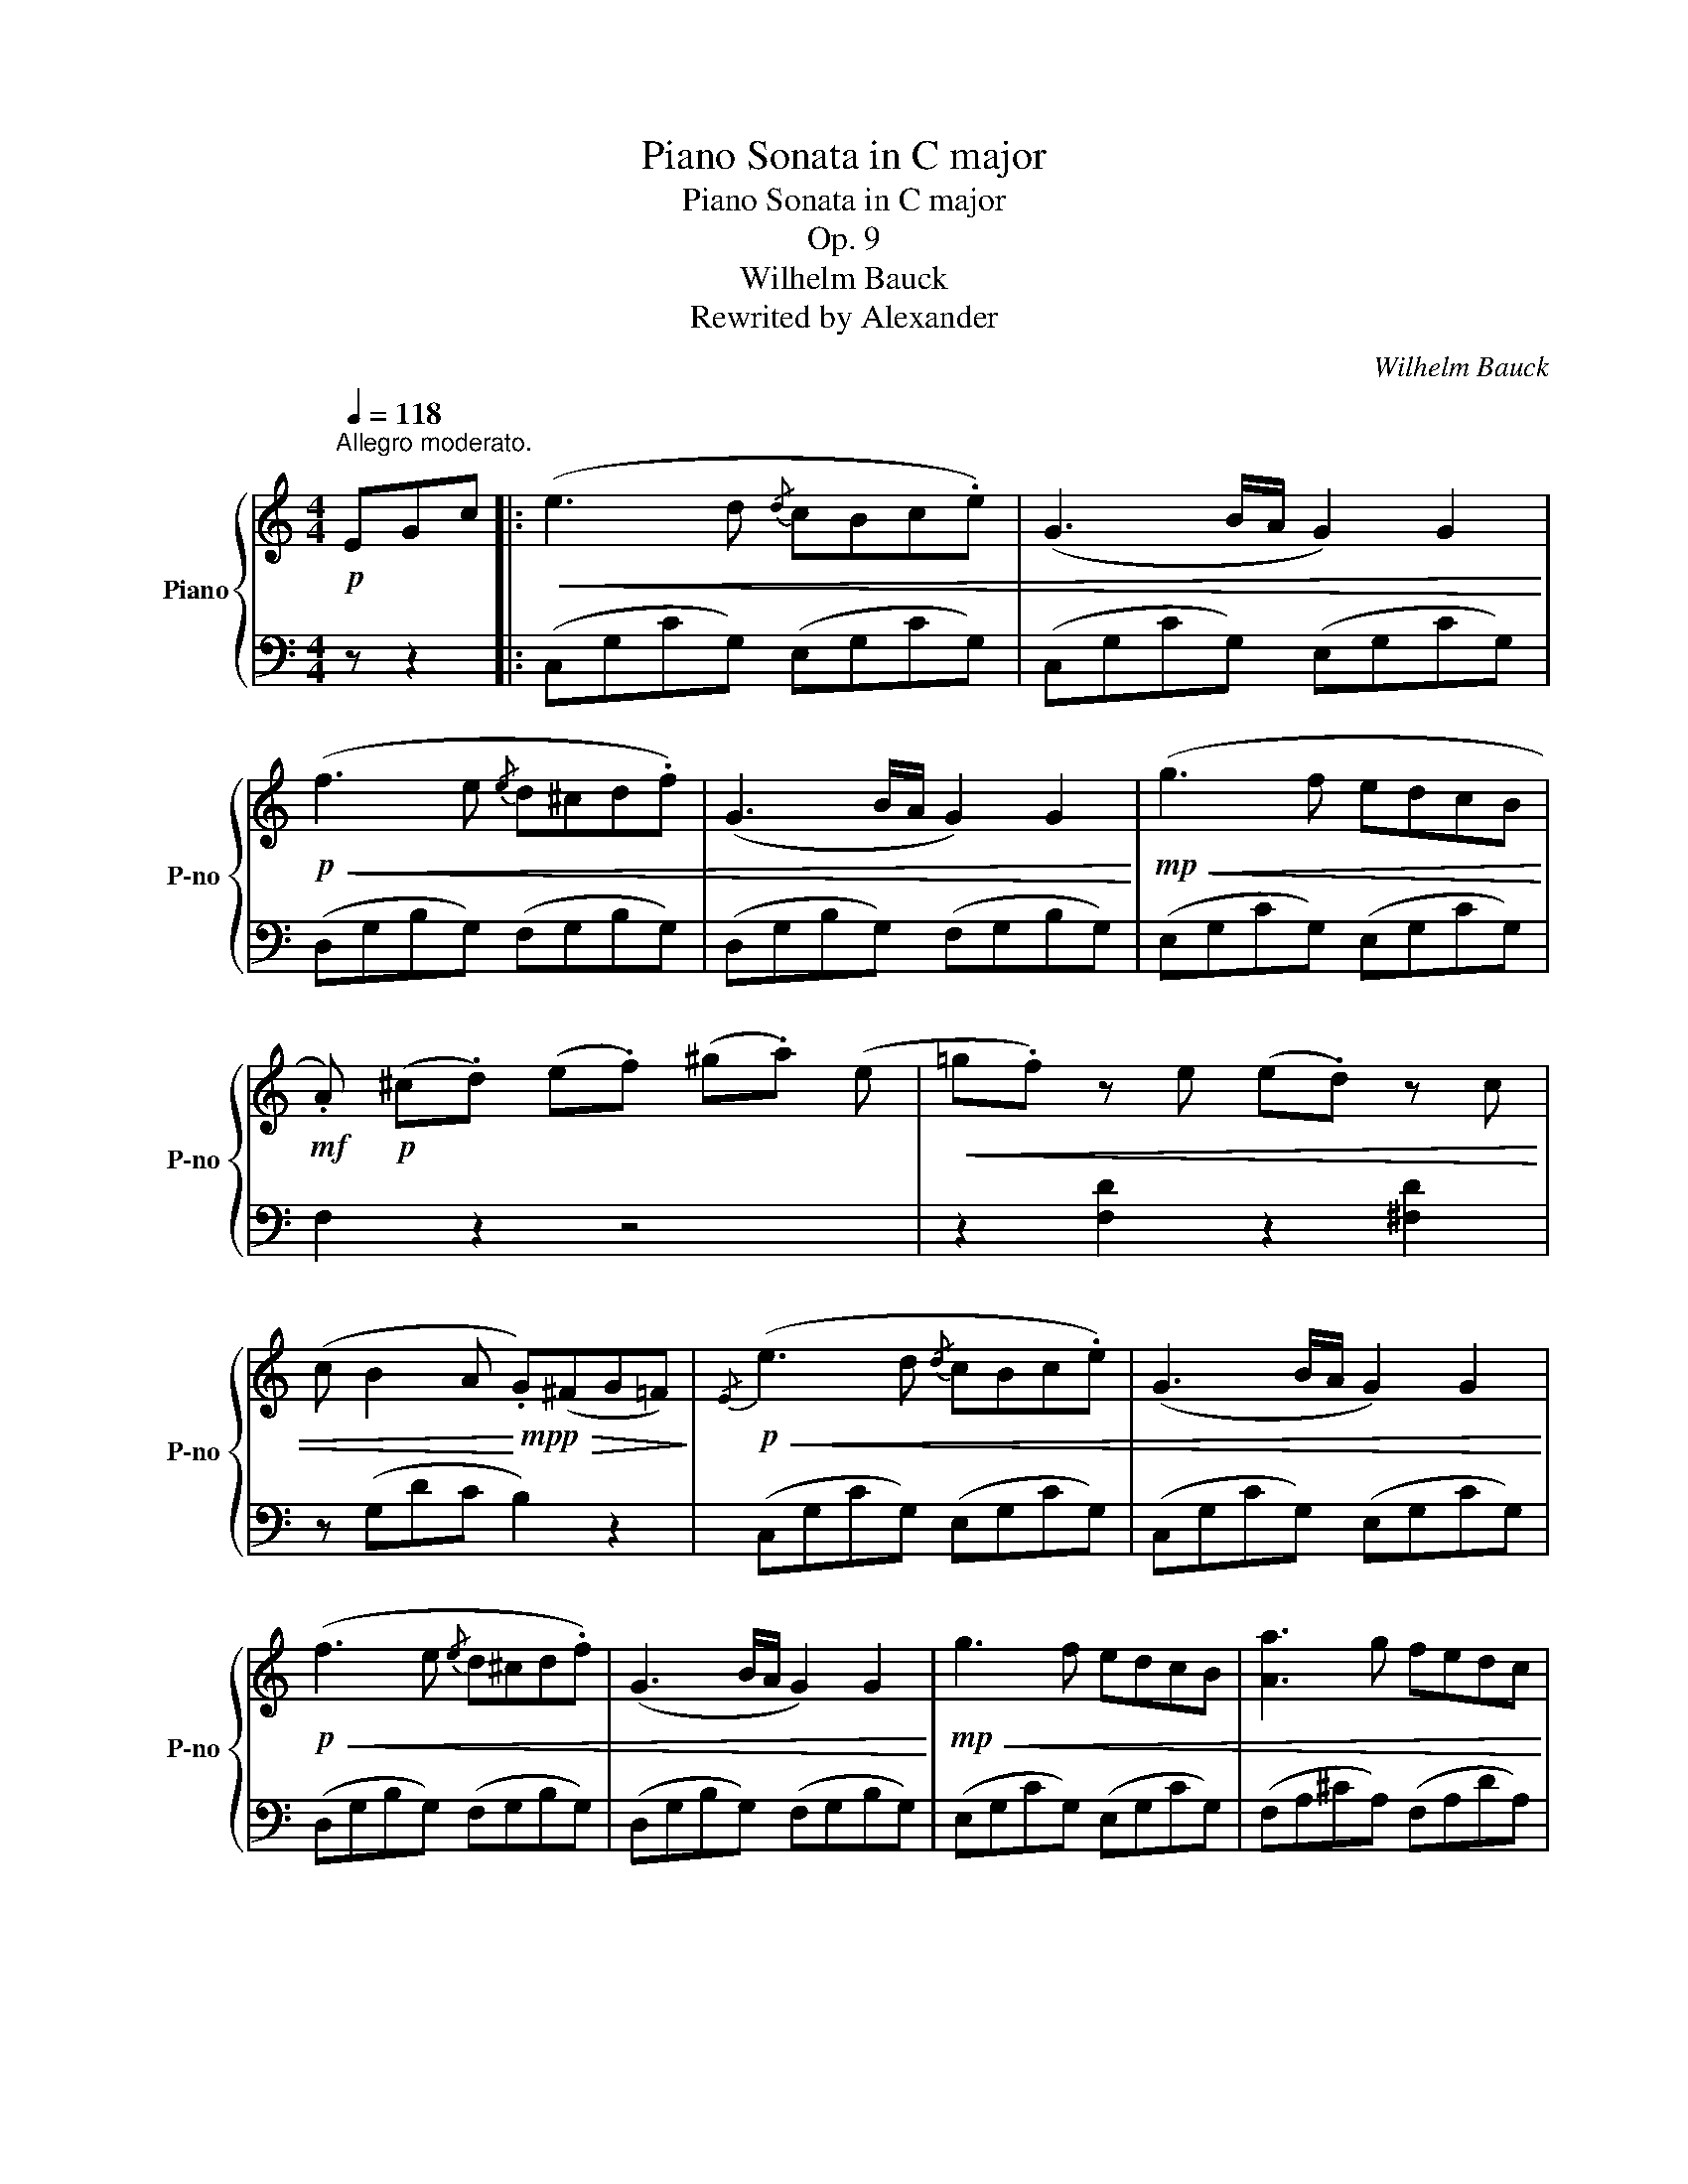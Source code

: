 X:1
T:Piano Sonata in C major
T:Piano Sonata in C major
T:Op. 9
T:Wilhelm Bauck
T:Rewrited by Alexander
C:Wilhelm Bauck
Z:Rewrited by Alexander
%%score { ( 1 4 ) | ( 2 3 ) }
L:1/8
Q:1/4=118
M:4/4
K:C
V:1 treble nm="Piano" snm="P-no"
V:4 treble 
V:2 bass 
V:3 bass 
V:1
"^Allegro moderato."!p! EGc |:!<(! (e3 d{/d} cBc.e) | (G3 B/A/ G2) G2!<)! | %3
!p!!<(! (f3 e{/e} d^cd.f) | (G3 B/A/ G2) G2!<)! |!mp!!<(! (g3 f edcB!<)! | %6
!mf! .A)!p! (^c.d) (e.f) (^g.a) (e |!<(! =g.f) z e (e.d) z c | %8
 (c B2 A!<)!!mp! .G)!p!!>(!(^FG=F)!>)! |!p!!<(!{/E} (e3 d{/d} cBc.e) | (G3 B/A/ G2) G2!<)! | %11
!p!!<(! (f3 e{/e} d^cd.f) | (G3 B/A/ G2) G2!<)! |!mp!!<(! g3 f edcB | [Aa]3 g fedc!<)! | %15
!mf! .B b2 _a"_cresc." gf_ed | cbc'a ^f_ecA |!f!!<(! G2 z2 z/ B/c/d/ e/^f/g/a/ | %18
 b/c'/^c'/d'/!<)!!f! !>!e'/d'/b/g/ !>!=c'/b/g/d/ !>!b/a/^f/d/ |!f! g z z2 z/ b/a/g/ ^f/e/d/^c/ | %20
 B/A/e/d/ ^c/B/A/G/!>(! ^F/E/A/G/ F/E/D/^C/!>)! | %21
!p!!<(! z/ (D/^F/D/) z/ (F/A/F/) z/ (G/_B/G/) z/ (E/G/E/)!<)! | %22
!p! z/!>(! (^F/^E/F/) z/ (F/d/F/) z/ (G/d/G/)!>)!!p! z/ (G/e/G/) | %23
 z/ (^F/A/d/) z/ (d/"_cresc."_e/d/) z/ (d/=e/d/) z/ (d/=f/d/) | %24
 z/ (d/^f/d/) z/ (d/g/d/) z/ (d/a/d/) z/ (d/b/d/) |!f! (3c'bd' (3c'^ga (3a'g'^f' (3e'd'c' | %26
 (3bag (3^fed (3cA^A (3Bc^c | ([Bd]3 g) (g.b)(b.d') | (d'2 e2) z"^♯" (!turn!ac'.b) | %29
 ba z g (g^f) z e | (d3 ^f/e/!mf!!<(! d).d.d.d!<)! |!f! (d3 g) (g.b)(b.d') | (d'2 e2) z (c'ba) | %33
 (g2{ag} ^fg) (b3 a) | g2 z2!mf! z!<(! (B,C.^C)!<)! |!f! ([B,D]3 G) (G.B)(B.d) | %36
 (d2 E3)"^♯""^" (Ec.B) | (BA) z G (G^F) z E | (D3 ^F/E/)!mf! (D!<(!d).d.d!<)! | %39
!f! (d3 g) (g.b)(b.d') | d'2 e3 c'ba | (g2{ag} ^fg bf)ge |"^""^♯"!>(! (d4 d'3 ^f)!>)! | %43
!p! .g!<(!g'/^f'/ e'/d'/c'/b/ a/g/^f/g/ f/g/^g/a/!<)! |!p! (b.=a) z!>(! .e' (e'.^f) z .d'!>)! | %45
!p! (c'.b)"_cresc." b'/a'/g'/^f'/ g'/f'/e'/^d'/ e'/=d'/c'/b/ | %46
 (b.a)!mf! z"_dim." .e' (e'.d') z .^f |!p! .g"_leggiero" z B/d/a/.g/ z2 b/d'/a'/.g'/ | %48
!mp! ^f'/!>(!e'/d'/c'/ b/a/g/^f/ e/d/c/B/ A/G/^F/A/!>)! |!p! G"_cresc." z B,/D/A/.G/ z2 B/d/a/.g/ | %50
 ^f/e/d/e/ f/g/a/b/ c'/b/a/b/ c'/d'/e'/^f'/ | %51
!f! g'/d'/^c'/d'/ ^d'/e'/^e'/^f'/ g'/=d'/c'/d'/ ^d'/=e'/^e'/f'/ | %52
 .g' z!ff! .[Acd^f] z .[GBdg] z z2 :|!f! (G3 D _EB,C.G,) |[K:bass] (_E,3 G,/F,/) E,2 z E, | %55
 D,2"_dim." z G, C,2 z G, | .B,,2 .G,2 z4 |[K:treble]!p! c2 z g _B2 z g | %58
 .A2!p! ._e'2 z!<(! (e'c'a!<)! | %59
!mp! .g)!p!!<(!(^c'/d'/ =c'/_b/a/g/)!<)!!p! .^f!<(!(=b/c'/ _b/a/g/f/)!<)! |!mp! g2 .[_Bdg]2 z4 | %61
[K:bass]!f! (D3 A, _B,^F,G,.D,) | (_B,,3 D,/C,/ B,,2) z B,, | A,,2"_dim." z D, G,,2 z D, | %64
 .^F,,2 .D,2 z2[K:treble]!p!"^dolce" d2 | (d'3 _b) (Pag).g.g | (^f3 a/g/ f2) z f | %67
 (_ed').d'.d' (c'.e) z (!>!e | .d)(!>!c'._b)(!>!d .^c)(!>!b.=c)(a |!<(! _B)(dg^f ga_b.a)!<)! | %70
!p! (a!>(!.g) z _b (b.a) z g!>)! |!p! ^f/d/e/f/ g/a/_b/c'/ d'3 ^f | %72
!<(! .g.^f.g.a{/c'} ._b.a.b.[gc']!<)! |!mp! .[^fd'] [fd']2 [fd']2- [fd']2!p! f | %74
!<(!{/a} .g.^f.g.a{/c'} ._b.a.b.[gc']!<)! | %75
!mp! !>![^fd']!>(!a/f/ d/^c/d/=c/ _B/g/d/B/ G/d/B/G/!>)! | %76
!p! ^F/!>(!d/A/F/ D/^C/D/=C/ _B,/G/D/B,/ G,/D/B,/G,/!>)! | %77
!p!!<(! ^F, z [G,_B,D] z [G,B,D] z [_Bdg] z!<)! |!mp! [Ad^f] z .[dfad']2 z4 | %79
!p! D3 C!<(!{/C} _B,A,B,D | C>_E!<)!!mp! G2 z4 |!p! [A,C] z !>![A,F]3!<(! [A,F][_B,=E][C_E]!<)! | %82
!p! ([_B,D]2!p! F_E [B,D]) z F2 |"_dolce"!p! (f3 d _BF).F.F | (!>!F3 A/G/) F2[K:bass] z .F,, | %85
 .A,,2 z .F,, .C,2 z .F,, | .D,2 ._B,,2 z[K:treble] (dg_b) | d'3 a{/c'} _babd' | %88
 (f3 a/g/ f2)[K:bass] z .F,, | .A,,2 z .F,, .C,2 z .F,, | ._B,,2 z2 z[K:treble] fd_B | %91
!<(! F3 F ^F3 F!<)! |!mf! .G!>(!.[_B,DG].[B,DG].[B,DG] .[DFG].[DFG].[DFG].[DFG] | %93
 .[C_EG].[CEG].[CEG].[CEG] .[B,FG].[B,FG].[B,FG].[B,FG]!>)! |!p! .[C_EG]2 z2 z _ecG | %95
!<(! _E2 z E =E2 z E!<)! |!mf! !>!F!p!.[CF]!<(!.[CF].[CF] .[CF].[CF].[CF].[CF] | %97
 .[CF].[CF].[CF].[CF] .[C_E^F].[CEF].[CEF].[CEF] | %98
 .[C_EG].[CEG].[CEG].[CEG] .[CEA].[CEA].[CEA].[CEA]!<)! |!mp! [_B,G] [B,G]2 [B,G]2 [B,D]2 .B, | %100
{/D} .C.B,.C.D{/F} ._E.D.E.[CF] | [B,G] z z .[Bg]2 [Bg]2 B |!<(!{/d} .c.B.c.d{/f} ._e.d.e.[cf] | %103
 [Bdg] z [c_eg] z [Bdg] z [egc'] z!<)! |!mf! [dgb] z z"_dim." (([gc'] [fb]2)) z (([_ea] | %105
 [dg]2)) z (([cf] [B=e]2)) z d- | (dc).c.c c B2 A- | (AG!p!c!<(!B edfe | %108
 g^f!<)!!mp!!>(!a^g ba=g=f)!>)! |!p!!<(! (e3 d{/d} cBc.e) | (G3 B/A/ G2) z2!<)! | %111
!p!!<(! (f3 e{/e} d^cd.f) | ((G3 B/A/ G2)) z!mp! G!<)! | (g3!mp!"_dim." f edcB | %114
 A) (^c!p!"_cresc.".d) (e.f) (^g.a) e |!<(! (=g.f)!mp! z"_dim." e (e.d) z c | %116
 (c B2 A!<)!!mp! .G)!p!!>(!(^FG=F)!>)! |!p!!<(!{/E} (e3 d{/d} cBc.e) | ((G3 B/A/ G2)) z G!<)! | %119
!p!!<(! (f3 e{/e} d^cd.f) | ((G3 B/A/ G2)) z G!<)! |!mp!!>(! g3 f edcB!>)! | %122
!p!!<(! ABc^c defd!<)! |!p! (d.c) (c4 ed) | (c3 c' b_bab) | (^g.a) z a _bae=g | (g.f) f3 (^ga.=g) | %127
 (g.f) z e!<(! (e.d) z c | B/G/A/B/ c/d/e/f/ g/a/b/c'/ d'/e'/f'/^f'/!<)! | %129
!mf! g'2 z2!mf! z/ ^f'/g'/=f'/ e'/d'/c'/b/ |{/a} a'2 z2!mf! z/ ^g'/a'/=g'/ f'/e'/d'/c'/ | %131
!>(! .bg'/^f'/ e'/d'/c'/b/ ^g/a/c'/b/ d'/c'/e'/d'/!>)! |!p!!>(! g2 z2 z4!>)! | %133
!p!!<(! ([EG]3 c) (c.e)(e.g)!<)! |!p!!>(! (g2!>)!!p! A2) z"^""^♯" (dfe) | (e.d) z c (c.B) z A | %136
 (G3 B/A/!pp! G)!<(!.G.G.G!<)! |!p!!<(! (G3 c) (c.e)(e.g)!<)! |!mp!!>(! (g2 A2) z!>)!!p! (fed) | %139
 c2{dc} Bc e3 d | c2 z2 z!<(! (ef^f)!<)! |!mp! ([eg]3 c') (c'.e')(e'.g') | (g'2 a2) z (af'e') | %143
!>(! (e'.d') z c' (c'.b) z a!>)! |!mf! (g3 b/a/ .g)!>(! G^F=F!>)! |!mp! (E G2 c) (c.e)(e.g) | %146
 (g2 A2) z ([Af][Ge][Fd]) | [Ec]2{dc} Bc e3 d |!p! .cc'/b/ a/g/f/e/ d/c/B/c/ B/c/^d/e/ | %149
 (e.=d) z a!<(! (a.B) z g | (f.e)!<)!!f! e'/d'/c'/b/!>(! c'/b/a/^g/ a/=g/f/e/!>)! | %151
!p! (e.d) z a (a.g) z .B |!p!!<(! .c"_leggiero" z E/G/d/.c/ z2 e/g/d'/.c'/!<)! | %153
!p!!>(! b/a/g/f/ e/d/c/B/ A/G/F/E/ D/C/B,/D/!>)! |!p! x6 E/G/d/.c/ | %155
 B/G/A/B/"_cresc." c/^c/d/^d/ e/f/^f/g/ ^g/a/^a/b/ | %156
!f! c'/g/^f/g/ ^g/a/^a/b/ c'/^c'/d'/^d'/ e'/f'/g'/^g'/ | a' z!ff! [dfgb] z [cegc'] z z2 |] %158
[K:G][M:4/4][Q:1/4=92]"^Andante."!p! (B6 g>e) | (d6 b>g) | (g2 f4) (c'>a) |!<(! (^g2 a4 c'>a)!<)! | %162
 [dgd']6!mp! ((!>![gc']2 | [fb])) z!>(! ((!>![ea]2 [dg])) z!>)!!p! ((!>![d=f^g]2 | %164
 [d^fa]2)) (!>!f3 a[^cg]e) | (([^ce]4 d2)) z2 :|!p! (A6 d>^c) | (e2 d4) (d>=c) | (c2 _B4 e>d) | %169
 (d2 c4 c>_B) |!<(! (A6 =f>d) | [_B_b]6!<)!!p! ([d-=b]2 | [da]2) (^c>d- [d=f]2 [ce]2 | %173
 d2) (.[D=F]2 .[DF]2 .[DF]2) | (.[_Bd]2 .[Bd]2 .[Bd]2 .[Bd]2) | (.[_Bd]2 .[Bd]2 .[Bd]2 .[Bd]2) | %176
 !>!_e4- (e=e=f^f |!mf!!>(! agcd =f_eGA)!>)! |!p! (_B>d =f2 .[_Bd]2) .[Bd]2 | %179
 .[_Bd]2 .[Bd]2 .[=FBd]2 .[FBd]2 | !>!d4- d!<(!(c_ed) | (d^f!<)!!mf!a!>(!g f_edc)!>)! | %182
!p! (_B2{cBA} Bc d2) z2 | z2({=ed^c} d>=f a4) | z2"_cresc."({c_BA} B>G g4) | z2({agf} g>_b a3 ^c) | %186
!mf! d2!>(! z2 z2!>)!!p! c>_B | [FA]2 z2 z2 ([G_Be]>!>(![FAd])!>)! | %188
!mf! [FAd] z"_dim." (([FAd]2 [EGc]2 [G=B-]2)) | %189
[Q:1/4=91] (B"_smorz."[Q:1/4=90]A[Q:1/4=89]c[Q:1/4=88]B[Q:1/4=87] d[Q:1/4=86]c[Q:1/4=85]e[Q:1/4=84]d) | %190
!p![Q:1/4=92] (B6 g>e) | (d6 b>g) | (g2 f4) (c'>a) |!<(! (^g2 a4 c'>a)!<)! | [dgd']6!p! ([=fd']2 | %195
 [ec']2 [db]2 [ca]2 [^c^a]2 | [db]2) (b3 d'c'a | g) z (G2 A2 ^A2 | %198
 [GB]2)"_smorz."[Q:1/4=90] (!>![GB]3[Q:1/4=88]!>(! [=Fd][^Fc][Q:1/4=86]A) | %199
[Q:1/4=84] G2[Q:1/4=82] z2[Q:1/4=80] [DB]2[Q:1/4=78] z2!>)! |[Q:1/4=76]!pp! [B,G]8- | %201
 [B,G]2 z2 z4 |] z8 | z8 | z8 | z8 | z8 | z8 | z8 | z8 | z8 | z8 | z8 | z8 | z8 | z8 | z8 | z8 |] %218
V:2
 z z2 |: (C,G,CG,) (E,G,CG,) | (C,G,CG,) (E,G,CG,) | (D,G,B,G,) (F,G,B,G,) | %4
 (D,G,B,G,) (F,G,B,G,) | (E,G,CG,) (E,G,CG,) | F,2 z2 z4 | z2 [F,D]2 z2 [^F,D]2 | z (G,DC B,2) z2 | %9
 (C,G,CG,) (E,G,CG,) | (C,G,CG,) (E,G,CG,) | (D,G,B,G,) (F,G,B,G,) | (D,G,B,G,) (F,G,B,G,) | %13
 (E,G,CG,) (E,G,CG,) | (F,A,^CA,) (F,A,DA,) | (F,_A,DA,) (F,A,DA,) | ^F,^A,_EC A,F,EC | %17
 !>!B,/G,/A,/B,/ C/D/E/^F/ !>!G z z2 | z2 [D,G,B,]2 [D,G,B,]2 [D,A,C]2 | %19
 !>![G,B,]/G,/A,/B,/ C/D/E/^F/ !>!G z z2 | [^C,E,G,]2 z2 [A,,G,]2 z2 | (^F,2 C2 _B,2 ^C2 | %22
 D2 =C2 =B,2 _B,2 | A,2 [G,_B,]2 [^G,=B,]2 [A,C]2- | [A,C]2 [G,B,]2 [^F,C]2 [G,B,]2) | %25
 [^F,A,]2 z2 z4 | z8 |[K:treble] (G,DGD) (B,DGD) | (CEGE) (CEAE) | (CEAE) (^CGAG) | %30
 (D^FAF) (CDFD) | (B,DGD) (B,DGD) | (^G,B,EB,) (A,ECE) | (DGBG) (D^FcF) | (GBdB) G2 z2 | %35
[K:bass] (G,,B,,G,D,) (G,,D,G,D,) | (C,E,G,E,) (C,E,A,E,) | (C,E,A,E,) (^C,E,A,E,) | %38
 (D,^F,A,F,) (C,D,F,D,) | (B,,D,G,B,) (G,B,DB,) | (^G,B,EB,) A,(A,A,,A,) | (D,G,B,G,) (D,G,B,G,) | %42
 (D,G,B,G,) (D,^F,CA,) | !>!G,.[G,B,].[G,B,].[G,B,] !>!E,.[G,B,].[G,B,].[G,B,] | %44
 !>!C,.[E,A,].[E,A,].[E,A,] !>!D,.[A,C].[A,C].[A,C] | %45
 !>!G,.[G,B,].[G,B,].[G,B,] !>!E,.[G,B,].[G,B,].[G,B,] | %46
 !>!E,.[G,^C].[G,C].[G,C] !>!D,.[A,=C].[A,C].[A,C] |[K:treble] G,/!<(!B,/D/G/ z2 G/B/d/g/ z2!<)! | %48
 z2[K:bass] .[D,A,C]2 .[D,A,C]2 .[D,A,C]2 | G,,/B,,/D,/G,/ z2 G,/B,/D/G/ z2 | %50
 z2[K:treble] .[DAc]2 .[DAc]2 .[DAc]2 | [GB]2 z .[DAc] .[GB]2 z .[DAc] | %52
 .[GB] z[K:bass] .[D,D] z .[G,,G,] z z2 :| (G,3 D, _E,B,,C,.G,,) | (_E,,3 G,,/F,,/) E,,2 z E,, | %55
 D,,2 z G,, C,,2 z G,, | .B,,,2 .G,,2 z4 |[K:treble] [_EG]2 z2 [DG]2 z2 | .[CG]2 z2 z2 .[_EG]2 | %59
 [DG_B]2 z2 [DAc]2 z2 | .[G_B]2 .G,2 z4 |[K:bass] (D,3 A,, _B,,^F,,G,,.D,,) | %62
 (_B,,,3 D,,/C,,/ B,,,2) z B,,, | A,,,2 z D,, G,,,2 z D,, | .^F,,,2 .D,,2 z4 | %65
[K:treble] z .[_Bd].[Bd].[Bd] .[Bd].[Bd].[Bd].[Bd] | z .[Ad].[Ad].[Ad] .[Ad].[Ad].[Ad].[Ad] | %67
 !>!G.[_Bd].[Bd].[Bd] !>!A.c.c.c | .^F.A.G._B .^E.G.F.A | G _B2 A B^FG=F | %70
 !>!=E.[_Bd].[Bd].[Gd] !>!_E.[G^c].[Gc].[Gc] | !>!D.[^FA].[FA].[FA] (!>!D^cd).[=cd] | %72
 .[_Bd].[Ad].[Bd].[^Fd] .[Gd].[Fd].[Gd]._E |[K:bass] D/D,/E,/^F,/ G,/A,/_B,/C/ (D^CD).[=CD] | %74
 .[_B,D].[A,D].[B,D].[^F,D] .[G,D].[F,D].[G,D]._E, | D,2 !>![^F,D]2 [G,D]2 [_B,D]2 | %76
 D z !>![^F,,D,]2 [G,,D,]2 [_B,,D,]2 | %77
 D,/D,,/E,,/^F,,/ G,,/A,,/_B,,/C,/ D,/D,/E,/^F,/ G,/A,/_B,/C/ | D z .[D,A,D]2 z4 | =F,8 | %80
 [_E,G,]4 z4 | F, z !>![F,,F,]3 F,,G,,A,, | _B,,2 (([F,,F,]2 [B,,F,])) z z2 | %83
 [_B,D]F,[A,^C]F, [B,D]F,[=B,D]F, | [C_E]F,[=B,D]F, [CE]F,[B,D]F, | [C_E]F,[CE]F, [A,E]F,[A,E]F, | %86
 [_B,D]F,[DF]F, [B,D]F,[B,D]F, | [_B,D]F,[DF]F, [B,D]F,[DF]F, | [C_E]F,[=B,D]F, [CE]F,[B,D]F, | %89
 [C_E]F,[CE]F, [A,E]F,[A,E]F,- | .[F,_B,D].[B,D].[B,D].[B,D] .[B,D].[B,D].[B,D].[B,D] | %91
 .[_B,D].[B,D].[B,D].[B,D] .[_A,C].[A,C].[A,C].[A,C] | .[G,=B,] z !>!G,,3 .G,,.A,,.B,, | %93
 C,2 z G,, D,2 z G,, | !>!_E,.[C,E,G,].[C,E,G,].[C,E,G,] .[C,E,G,].[C,E,G,].[C,E,G,].[C,E,G,] | %95
 .[C,G,].[C,G,].[C,G,].[C,G,] .[_B,,C,G,].[B,,C,G,].[B,,C,G,].[B,,C,G,] | %96
 .[A,,C,F,]2 z2 z F,C,_B,, | A,,2 z A,, _A,,2 z A,, | G,,2 z G,, ^F,,2 z F,, | %99
 G,,A,,/=B,,/ C,/D,/_E,/F,/ G,.^F,.G,.[=F,G,] | %100
 .[_E,G,].[D,G,].[E,G,].[B,,G,] .[C,G,].[B,,G,].[C,G,]._A,, | %101
 G,,/G,/=A,/B,/ C/D/_E/F/ .G.^F.G.[=FG] | .[_EG].[DG].[EG].[B,G] .[CG].[B,G].[CG]._A, | %103
 G,A,/B,/ C/D/_E/F/ G/G,/A,/B,/ C/D/E/F/ | G2[K:treble] z (_e d2) z (c | B2) z (A G2) z [FA] | %106
 [EG]2 [^D^F]2 [=D=F]2 [CE]2 | [B,DF]2 z2 z4 | z8 |[K:bass] (C,G,CG,) (E,G,CG,) | %110
 (C,G,CG,) (E,G,CG,) | (D,G,B,G,) (F,G,B,G,) | (D,G,B,G,) (F,G,B,G,) | (E,!mp!G,CG,) (E,G,CG,) | %114
 F,2 z2 z4 | z2 [F,D]2 z2 [^F,D]2 | z (G,DC B,2) z2 | (C,G,CG,) (E,G,CG,) | (C,G,CG,) (E,G,CG,) | %119
 (D,G,B,G,) (F,G,B,G,) | (D,G,B,G,) (F,G,B,G,) | (E,G,CG,) (E,G,CG,) | (F,A,FA,) (F,A,DA,) | %123
 (G,CEC) (^G,B,FB,) | (A,CEC) (=G,CEC) | (F,CEC) (E,A,^CA,) | (D,A,DA,) (F,A,DA,) | %127
 (D,A,DA,) (F,A,DA,) | (F,G,B,G,) (F,G,B,G,) | z/!mp! E,/!<(!F,/G,/ A,/B,/C/D/!<)! E2 z2 | %130
 z/!mp! F,/!<(!G,/A,/ B,/C/D/E/!<)![K:treble] .F.[EG].[FA].[^FA] | [GB]2 z2 [D^F]2 z2 | %132
[K:bass] .G,^F,/G,/ A,/G,/=F,/E,/ D,/C,/B,,/A,,/ G,,/F,,/E,,/D,,/ | (C,,C,E,G,) (E,G,CG,) | %134
 (F,A,CA,) (F,A,DA,) | (F,A,DA,) (^F,CDC) | (G,B,DB,) (F,G,B,G,) | (E,G,CG,) (C,G,CG,) | %138
 (^C,E,A,E,) (D,A,F,A,) | (G,CEC) (G,B,FB,) | (CEGE) C2 z2 |[K:treble] (CGcG) (EGcG) | %142
 (FAc^c d)AdA | (FAdA) (^Fcdc) | (GBdc) B2 z2 |[K:bass] (C,G,CG,) (E,G,CG,) | %146
 (F,A,DA,) F,(D,E,F,) | G,(G,CE) (G,B,FB,) | !>!C.[CE].[CE].[CE] !>!A,.[CE].[CE].[CE] | %149
 !>!F,.[A,D].[A,D].[A,D] !>!G,.[DF].[DF].[DF] | !>![CE].[CE].[CE].[CE] !>!A,.[CE].[CE].[CE] | %151
 !>!A,.[C^F].[CF].[CF] !>!G,.[B,=F].[B,F].[DF] | C,/E,/G,/C/ z2[K:treble] C/E/G/c/ z2 | %153
[K:bass] z2 .[G,,D,F,]2 .[G,,D,F,]2 .[G,,D,F,]2 | z2 E,/G,/D/.C/ z2 x2 | %155
 z2 .[G,DF]2 .[G,DF]2 .[G,DF]2 | [CE]2 z [G,D] [CE]2 z [G,D] | [CE] z [G,,G,] z [C,,C,] z z2 |] %158
[K:G][M:4/4] (G,2 B,>E D4) | (G,2 B,>E D4) | (A,2 ^C>E D4) | (A,2 ^C>E D4) | %162
[K:treble] (B,2!mp! D>G B) z (!>!e2 | d) z (!>!c2 B) z (_B2 | A2) (!>!D3 FEG) | %165
 (([A,G]4 [DF]2)) z2 :|[K:bass] (D,2 =F,>^G, A,4) | (D,2 =F,>^G, A,4) | (D,2 =F,>A, _B,4) | %169
 (E,2 G,>=B, C4) | (^F,2 A,>^C D4) | (G,2 _B,>^C!mp! D2) ([^G,=F]2 | (=F2) E>F A2 G2 | %173
 [D=F]2) z2 z4 |"_Cantabile"{/_B,} !>!=F4-!<(! (FEF^F!<)! |!mf!!>(! .G.=F._E.D) (C_B,D>B,)!>)! | %176
!p! (_B,2 A,2) .[A,C=F]2 .[A,CF]2 | .[A,C=F]2 .[A,CF]2 .[A,CF]2 .[C_EF]2 | %178
 =F4-!<(!!<(! FEF^F!<)!!<)! |!mf!!>(! G=F_ED C!>)!!p!_B,!>!D>B, | (_B,2 A,2) .[A,C^F]2 .[A,CF]2 | %181
 .[A,CF]2 .[A,CF]2 .[A,CF]2 .[A,CF]2 | .[DG]2 .[_B,D]2 .[B,D]2 .[B,D]2 | %183
 .[A,D]2 .[A,D]2 .[A,D]2 .[A,D]2 | .[G,D]2 .[G,D]2 .[G,D]2 .[G,D]2 | %185
 .[G,^C]2 .[G,C]2 .[G,C]2 .G,2 | ^F,2 (^G,>A, D4-) | D2 (^G,>A, D2) (=G,>D,) | D6 D2 | C8 | %190
 (G,2 B,>E D4) | (G,2 B,>E D4) | (A,2 ^C>E D4) | (A,2 ^C>E D4) | %194
[K:treble] (B,2!mp! D>G B) z ([B,G-]2 | G6 x2 | [DG]2) G3 BAc | B z[K:bass] (B,2 C2 ^C2 | %198
 D2) (!>!G,3 ^G,A,C) | B,2 (^C,>D, G,2) (C,>D,) | G,,8- | G,,2 z2 z4 |] z8 | z8 | z8 | z8 | z8 | %207
 z8 | z8 | z8 | z8 | z8 | z8 | z8 | z8 | z8 | z8 | z8 |] %218
V:3
 x3 |: x8 | x8 | x8 | x8 | x8 | x8 | x8 | x8 | x8 | x8 | x8 | x8 | x8 | x8 | x8 | x8 | x8 | x8 | %19
 x8 | x8 | D,8 | D,8 | D,8 | D,8 | D,2 x6 | x8 |[K:treble] x8 | x8 | x8 | x8 | x8 | x8 | x8 | x8 | %35
[K:bass] x8 | x8 | x8 | x8 | x8 | x8 | x8 | x8 | x8 | x8 | x8 | x8 |[K:treble] x8 | x2[K:bass] x6 | %49
 x8 | x2[K:treble] x6 | x8 | x2[K:bass] x6 :| x8 | x8 | x8 | x8 |[K:treble] x8 | x8 | x8 | x8 | %61
[K:bass] x8 | x8 | x8 | x8 |[K:treble] x8 | x8 | x8 | x8 | x8 | E4 _E4 | x8 | x8 |[K:bass] x8 | %74
 x8 | x8 | x8 | x8 | x8 | _B,,3 C, D,_E,D,B,, | x8 | x8 | x8 | x8 | x8 | x8 | x8 | x8 | x8 | x8 | %90
 x8 | x8 | x8 | x8 | x8 | x8 | x8 | x8 | x8 | x8 | x8 | x8 | x8 | x8 | x2[K:treble] x6 | x8 | x8 | %107
 x8 | x8 |[K:bass] x8 | x8 | x8 | x8 | x8 | x8 | x8 | x8 | x8 | x8 | x8 | x8 | x8 | x8 | x8 | x8 | %125
 x8 | x8 | x8 | x8 | x8 | x4[K:treble] x4 | x8 |[K:bass] x8 | x8 | x8 | x8 | x8 | x8 | x8 | x8 | %140
 x8 |[K:treble] C4 E4 | F6 z2 | F4 ^F4 | G6 x2 |[K:bass] C,4 E,4 | F,4 x4 | x8 | x8 | x8 | x8 | %151
 A,4 G,4 | x4[K:treble] x4 |[K:bass] x8 | C,,/E,,/G,,/C,/ z2 C,/E,/G,/C/ z2 | x8 | x8 | x8 |] %158
[K:G][M:4/4] x8 | x8 | x8 | x8 |[K:treble] x8 | x8 | x2 A,4 A,2 | x8 :|[K:bass] D,8 | D,8 | D,8 | %169
 E,8 | x8 | G,6 x2 | A,6 A,2 | x8 | x8 | x8 | x8 | x8 | [_B,D]2 [B,D]2 z4 | x8 | x8 | x8 | %182
 G,6 G,2 | =F,6 F,2 | E,6 E,2 | E,6 E,2 | D,2 z2 z2 =G,2 | D,2 x6 | D,4 x4 | D,8 | x8 | x8 | x8 | %193
 x8 |[K:treble] x8 | C2 D2 E2 _E2 | x2 (D4 ^D2 | E) x[K:bass] E,6 | D,2 D,6 | G,2 x6 | x8 | x8 |] %202
 x8 | x8 | x8 | x8 | x8 | x8 | x8 | x8 | x8 | x8 | x8 | x8 | x8 | x8 | x8 | x8 |] %218
V:4
 x3 |: x8 | x8 | x8 | x8 | x8 | x8 | x8 | x8 | x8 | x8 | x8 | x8 | x8 | x8 | x8 | x8 | x8 | x8 | %19
 x8 | x8 | x8 | x8 | x8 | x8 | x8 | x8 | x8 | x4 x x/4 x/4 x/4 x/4 x2 | x8 | x8 | x8 | x8 | x8 | %34
 x8 | x8 | x5 x/4 x/4 x/4 x/4 x2 | x8 | x8 | x8 | x8 | x8 | x3 x/4 x/4 x/4 x/4 x4 | x8 | x8 | x8 | %46
 x8 | x8 | x8 | x8 | x8 | x8 | x8 :| x8 |[K:bass] x8 | x8 | x8 |[K:treble] x8 | x8 | x8 | x8 | %61
[K:bass] x8 | x8 | x8 | x6[K:treble] x2 | x8 | x8 | x8 | x8 | x8 | x8 | x8 | x8 | x8 | x8 | x8 | %76
 x8 | x8 | x8 | x6 _B,2 | _B,4 x4 | x8 | x2 A,2 x4 | x8 | x6[K:bass] x2 | x8 | x5[K:treble] x3 | %87
 x8 | x6[K:bass] x2 | x8 | x5[K:treble] x3 | x8 | x8 | x8 | x8 | x8 | x8 | x8 | x8 | x8 | x8 | x8 | %102
 x8 | x8 | x8 | x8 | x8 | x8 | x8 | x8 | x8 | x8 | x8 | x8 | x8 | x8 | x8 | x8 | x8 | x8 | x8 | %121
 x8 | x8 | x8 | x8 | x8 | x8 | x8 | x8 | x8 | x8 | x8 | x8 | x8 | x4 x x/4 x/4 x/4 x/4 x2 | x8 | %136
 x8 | x8 | x8 | x8 | x8 | x8 | x8 | x8 | x8 | x8 | x8 | x8 | x8 | x8 | x8 | x8 | x8 | x8 | x8 | %155
 x8 | x8 | x8 |][K:G][M:4/4] G6 B2 | B6 d2 | c6 c2 | c6 [df]2 | x8 | x8 | x8 | x8 :| =F6 F2 | %167
 =F6 F2 | =F6 F2 | G6 G2 | F6 A2 | x8 | x8 | x8 | x8 | x8 | c2!<(! z2 z4!<)! | x8 | x8 | x8 | %180
 [^Fc]2 [Fc]2 z4 | x8 | x8 | x8 | x8 | x8 | x6 G2 | x8 | x8 | F8 | G6 B2 | B6 d2 | c6 c2 | %193
 c6 [df]2 | x8 | x8 | x8 | x2 G6- | x8 | x8 | x8 | x8 |] x8 | x8 | x8 | x8 | x8 | x8 | x8 | x8 | %210
 x8 | x8 | x8 | x8 | x8 | x8 | x8 | x8 |] %218

